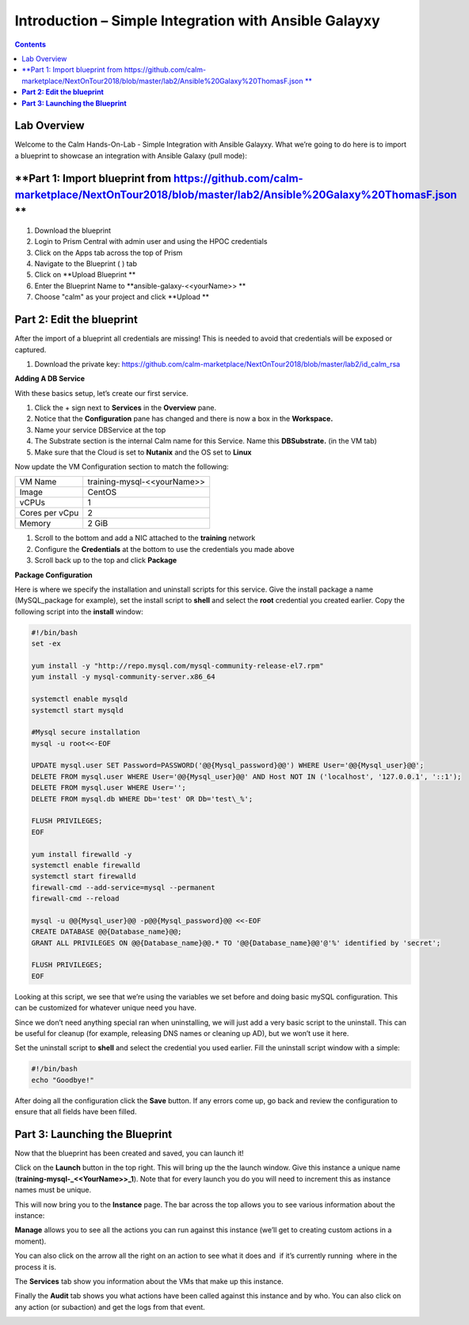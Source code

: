 **********************************************************
**Introduction – Simple Integration with Ansible Galayxy**
**********************************************************

.. contents::

Lab Overview
************

Welcome to the Calm Hands-On-Lab - Simple Integration with Ansible Galayxy.
What we’re going to do here is to import a blueprint to showcase an integration
with Ansible Galaxy (pull mode):

**Part 1: Import blueprint from https://github.com/calm-marketplace/NextOnTour2018/blob/master/lab2/Ansible%20Galaxy%20ThomasF.json **
*****************************************

1. Download the blueprint

2. Login to Prism Central with admin user and using the HPOC credentials

3. Click on the Apps tab across the top of Prism

4. Navigate to the Blueprint ( |image2| ) tab

5. Click on **Upload Blueprint **

6. Enter the Blueprint Name to **ansible-galaxy-<<yourName>> **

7. Choose "calm" as your project and click **Upload **

**Part 2: Edit the blueprint**
**************************************

After the import of a blueprint all credentials are missing! This is needed to avoid that credentials will be exposed or captured.

1. Download the private key: https://github.com/calm-marketplace/NextOnTour2018/blob/master/lab2/id_calm_rsa

|image17|

**Adding A DB Service**

With these basics setup, let’s create our first service.

1. Click the + sign next to **Services** in the **Overview** pane.

2. Notice that the **Configuration** pane has changed and there is now a
   box in the **Workspace.**

3. Name your service DBService at the top

4. The Substrate section is the internal Calm name for this Service.
   Name this **DBSubstrate.** (in the VM tab)

5. Make sure that the Cloud is set to **Nutanix** and the OS set to
   **Linux**

Now update the VM Configuration section to match the following:

+----------------------+------------------------------------------------------+
| VM Name              | training-mysql-<<yourName>>                          |
+----------------------+------------------------------------------------------+
| Image                | CentOS                                               |
+----------------------+------------------------------------------------------+
| vCPUs                | 1                                                    |
+----------------------+------------------------------------------------------+
| Cores per vCpu       | 2                                                    |
+----------------------+------------------------------------------------------+
| Memory               | 2 GiB                                                |
+----------------------+------------------------------------------------------+


1. Scroll to the bottom and add a NIC attached to the **training**
   network

2. Configure the **Credentials** at the bottom to use the credentials
   you made above

3. Scroll back up to the top and click **Package**

**Package Configuration**

Here is where we specify the installation and uninstall scripts for this
service. Give the install package a name (MySQL\_package for example),
set the install script to **shell** and select the **root** credential you created earlier. Copy
the following script into the **install** window:

.. code-block:: bash

   #!/bin/bash
   set -ex

   yum install -y "http://repo.mysql.com/mysql-community-release-el7.rpm"
   yum install -y mysql-community-server.x86_64

   systemctl enable mysqld
   systemctl start mysqld

   #Mysql secure installation
   mysql -u root<<-EOF

   UPDATE mysql.user SET Password=PASSWORD('@@{Mysql_password}@@') WHERE User='@@{Mysql_user}@@';
   DELETE FROM mysql.user WHERE User='@@{Mysql_user}@@' AND Host NOT IN ('localhost', '127.0.0.1', '::1');
   DELETE FROM mysql.user WHERE User='';
   DELETE FROM mysql.db WHERE Db='test' OR Db='test\_%';

   FLUSH PRIVILEGES;
   EOF

   yum install firewalld -y
   systemctl enable firewalld
   systemctl start firewalld
   firewall-cmd --add-service=mysql --permanent
   firewall-cmd --reload

   mysql -u @@{Mysql_user}@@ -p@@{Mysql_password}@@ <<-EOF
   CREATE DATABASE @@{Database_name}@@;
   GRANT ALL PRIVILEGES ON @@{Database_name}@@.* TO '@@{Database_name}@@'@'%' identified by 'secret';

   FLUSH PRIVILEGES;
   EOF


Looking at this script, we see that we’re using the variables we set
before and doing basic mySQL configuration. This can be customized for
whatever unique need you have.

Since we don’t need anything special ran when uninstalling, we will just
add a very basic script to the uninstall. This can be useful for cleanup
(for example, releasing DNS names or cleaning up AD), but we won’t use
it here.

Set the uninstall script to **shell** and select the credential you used
earlier. Fill the uninstall script window with a simple:

.. code-block:: bash

   #!/bin/bash
   echo "Goodbye!"

After doing all the configuration click the **Save** button. If any
errors come up, go back and review the configuration to ensure that all
fields have been filled.

**Part 3: Launching the Blueprint**
***********************************

Now that the blueprint has been created and saved, you can launch it!

Click on the **Launch** button in the top right. This will bring up the
the launch window. Give this instance a unique name
(**training-mysql-\_<<YourName>>\_1**). Note that for every launch you do you will
need to increment this as instance names must be unique.

This will now bring you to the **Instance** page. The bar across the top
allows you to see various information about the instance:

|image11|

**Manage** allows you to see all the actions you can run against this
instance (we’ll get to creating custom actions in a moment).

You can also click on the arrow all the right on an action to see what
it does and ­ if it’s currently running ­ where in the process it is.

|image12|

|image13|

The **Services** tab show you information about the VMs that make up
this instance.

Finally the **Audit** tab shows you what actions have been called
against this instance and by who. You can also click on any action (or
sub­action) and get the logs from that event.

|image14|

|image15|



.. |image1| image:: ./media/image2.png
   :width: 3.84792in
   :height: 4.45278in
.. |image2| image:: ./media/image3.png
   :width: 0.23611in
   :height: 0.23611in
.. |image3| image:: ./media/image4.png
   :width: 5.79314in
   :height: 3.93637in
.. |image4| image:: ./media/image5.png
   :width: 3.03690in
   :height: 3.84580in
.. |image5| image:: ./media/image6.png
   :width: 0.88889in
   :height: 0.22222in
.. |image6| image:: ./media/image7.png
   :width: 2.90364in
   :height: 3.25278in
.. |image7| image:: ./media/image8.png
   :width: 3.19237in
   :height: 3.35452in
.. |/Users/nathancox/Desktop/Screen Shot 2017-11-29 at 11.54.22 AM.png| image:: ./media/media/image9.png
   :width: 2.99372in
   :height: 3.22371in
.. |/Users/nathancox/Desktop/Screen Shot 2017-11-29 at 12.03.25 PM.png| image:: ./media/media/image10.png
   :width: 3.01458in
   :height: 5.12232in
.. |image11| image:: ./media/image12.png
   :width: 5.76458in
   :height: 1.57328in
.. |image12| image:: ./media/image13.png
   :width: 6.50000in
   :height: 1.52603in
.. |image13| image:: ./media/image14.png
   :width: 6.50000in
   :height: 3.04638in
.. |image14| image:: ./media/image15.png
   :width: 3.93125in
   :height: 3.18666in
.. |image15| image:: ./media/image16.png
   :width: 4.34792in
   :height: 3.60663in
.. |image17| image:: ./media/image17.png
   :width: 4.34792in
   :height: 3.60663in
